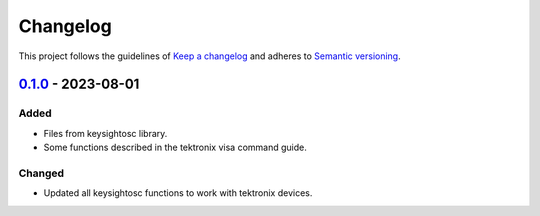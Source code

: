 *********
Changelog
*********

This project follows the guidelines of `Keep a changelog`_ and adheres to
`Semantic versioning`_.

.. _Keep a changelog: http://keepachangelog.com/
.. _Semantic versioning: https://semver.org/


`0.1.0`_ - 2023-08-01
=====================

Added
-----
* Files from keysightosc library.
* Some functions described in the tektronix visa command guide.

Changed
-------
* Updated all keysightosc functions to work with tektronix devices.

.. _0.1.0: https://github.com/bmecke/tektronixosc/releases/tag/0.1.0
